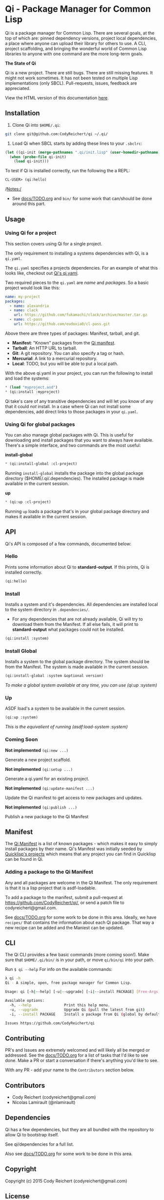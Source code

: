 * Qi - Package Manager for Common Lisp

Qi is a package manager for Common Lisp. There are several goals, at
the top of which are: pinned dependency versions, project local
dependencies, a place where anyone can upload their library for others
to use. A CLI, project scaffolding, and bringing the wonderful world
of Common Lisp libraries to anyone with one command are the more
long-term goals.

*The State of Qi*

Qi is a new project. There are still bugs. There are still missing
features. It might not work sometimes. It has not been tested on
multiple Lisp implementations (only SBCL). Pull-requests, issues,
feedback are appreciated.


View the HTML version of this documentation [[http://codyreichert.github.io/qi/][here]].


** Installation

   1) Clone Qi into =$HOME/.qi=:

   #+BEGIN_SRC sh
     git clone git@github.com:CodyReichert/qi ~/.qi/
   #+END_SRC

   2) Load Qi when SBCL starts by adding these lines to your =.sbclrc=:

   #+BEGIN_SRC lisp
     (let ((qi-init (merge-pathnames ".qi/init.lisp" (user-homedir-pathname))))
       (when (probe-file qi-init)
         (load qi-init)))
   #+END_SRC

   To test if Qi is installed correctly, run the following the a REPL:
   #+BEGIN_SRC lisp
     CL-USER> (qi:hello)
   #+END_SRC

   /Notes:/
   - See [[https://github.com/CodyReichert/qi/blob/master/docs/TODO.org][docs/TODO.org]] and =bin/= for some work that can/should be done
     around this part.


** Usage

*** Using Qi for a project
   This section covers using Qi for a single project.

   The only requirement to installing a systems dependencies with Qi,
   is a =qi.yaml=.

   The =qi.yaml= specifies a projects dependencies. For an example of
   what this looks like, checkout out [[https://github.com/codyreichert/qi][Qi's qi.yaml]].

   Two required pieces to the =qi.yaml= are /name/ and /packages/. So
   a basic project would look like this:

    #+BEGIN_SRC yaml
      name: my-project
      packages:
        - name: alexandria
        - name: clack
          url: https://github.com/fukamachi/clack/archive/master.tar.gz
        - name: cl-pass
          url: https://github.com/eudoxia0/cl-pass.git
    #+END_SRC

   Above there are three types of packages: Manifest, tarball, and git.

   - *Manifest*: "Known" packages from the [[https://github.com/CodyReichert/qi/blob/master/manifest/manifest.lisp][Qi manifest]].
   - *Tarball*: An HTTP URL to tarball.
   - *Git*: A git repository. You can also specify a tag or hash.
   - *Mercurial*: A link to a mercurial repository.
   - *Local*: TODO, but you will be able to put a local path.

   With the above qi.yaml in your project, you can run the following
   to install and load the systems:

   #+BEGIN_SRC lisp
     * (load "myproject.asd")
     * (qi:install :myproject)
   #+END_SRC

   Qi take's care of any transitive dependencies and will let you know
   of any that it could /not/ install. In a case where Qi can not
   install some dependencies, add direct links to those packages in
   your =qi.yaml=.

*** Using Qi for global packages
    You can also manage global packages with Qi. This is useful for
    downloading and install packages that you want to always have
    available. There's a simple interface, and two commands are the
    most useful:

    *install-global*

   #+BEGIN_SRC lisp
     * (qi:install-global :cl-project)
   #+END_SRC

    Running =install-global= installs the package into the global
    package directory ($HOME/.qi/.dependencies). The installed package
    is made available in the current session.

    *up*

   #+BEGIN_SRC lisp
     * (qi:up :cl-project)
   #+END_SRC

    Running =up= loads a package that's in your global package
    directory and makes it available in the current session.


** API
   Qi's API is composed of a few commands, documented below:

*** Hello
   Prints some information about Qi to *standard-output*. If this
   prints, Qi is installed correctly.

   #+BEGIN_SRC lisp
   (qi:hello)
   #+END_SRC

*** Install
   Installs a system and it's dependencies. All dependencies are
   installed local to the system directory in =.dependencies/=.

   - For any dependencies that are not already available, Qi will try to
     download them from the Manifest. If all else fails, it will print
     to *standard-output* what packages could not be installed.

   #+BEGIN_SRC lisp
   (qi:install :system)
   #+END_SRC

*** Install Global
   Installs a system to the global package directory. The system
   should be from the Manifest. The system is made available in the
   current session.

   #+BEGIN_SRC lisp
   (qi:install-global :system &optional version)
   #+END_SRC

   /To make a global system available at any time, you can use/
   /(qi:up :system)/

*** Up
   ASDF load's a system to be available in the current session.

   #+BEGIN_SRC lisp
   (qi:up :system)
   #+END_SRC

   /This is the equivalient of running (asdf:load-system :system)/

*** Coming Soon

   *Not implemented* =(qi:new ...)=

   Generate a new project scaffold.

   *Not implemented* =(qi:setup ...)=

   Generate a qi.yaml for an existing project.

   *Not implemented* =(qi:update-manifest ...)=

   Update the Qi manifest to get access to new packages and updates.

   *Not implemented* =(qi:publish ...)=

   Publish a new package to the Qi Manifest


** Manifest
   The [[https://github.com/CodyReichert/qi/blob/master/manifest/manifest.lisp][Qi Manifest]] is a list of known packages - which makes it easy
   to simply install packages by their name. Qi's Manifest was
   initially seeded by [[https://github.com/quicklisp/quicklisp-projects/][Quicklisp's projects]] which means that any
   project you can find in Quicklisp can be found in Qi.

*** Adding a package to the Qi Manifest
    Any and all packages are welcome in the Qi Manifest. The only
    requirement is that it is a lisp project that is asdf-loadable.

    To add a package to the manifest, submit a pull-request at
    https://github.com/CodyReichert/qi/, or send a patch file to
    codyreichert@gmail.com.

    See [[https://github.com/CodyReichert/qi/blob/master/docs/TODO.org][docs/TODO.org]] for some work to be done in this
    area. Ideally, we have =recipes/= that contains the information
    about each Qi package. That way a new recipe can be added and the
    Maniest can be updated.


** CLI
   The Qi CLI provides a few basic commands (more coming soon!). Make
   sure that =$HOME/.qi/bin/= is in your path, or move =qi/bin/qi=
   into your path.

   Run =$ qi --help= For info on the available commands:

   #+BEGIN_SRC sh
   λ qi -h
   Qi - A simple, open, free package manager for Common Lisp.

   Usage: qi [-h|--help] [-u|--upgrade] [-i|--install PACKAGE] [Free-Args]

   Available options:
     -h, --help               Print this help menu.
     -u, --upgrade            Upgrade Qi (pull the latest from git)
     -i, --install PACKAGE    Install a package from Qi (global by default)

   Issues https://github.com/CodyReichert/qi
   #+END_SRC


** Contributing
   PR's and Issues are extremely welcomed and will likely all be
   merged or addressed. See the [[https://github.com/CodyReichert/qi/blob/master/docs/TODO.org][docs/TODO.org]] for a list of tasks
   that I'd like to see done. Make a PR or start a conversation if
   there's anything you'd like to see.

   With any PR - add your name to the =Contributors= section below.


** Contributors
   - Cody Reichert (codyreichert@gmail.com)
   - Nicolas Lamirault (@nlamirault)


** Dependencies
   Qi has a few dependencies, but they are all bundled with the
   repository to allow Qi to bootstrap itself.

   See qi/dependencies for a full list.

   Also see [[https://github.com/CodyReichert/qi/blob/master/docs/TODO.org][docs/TODO.org]] for some work to be done in this area.


** Copyright
   Copyright (c) 2015 Cody Reichert (codyreichert@gmail.com)


** License
   BSD
